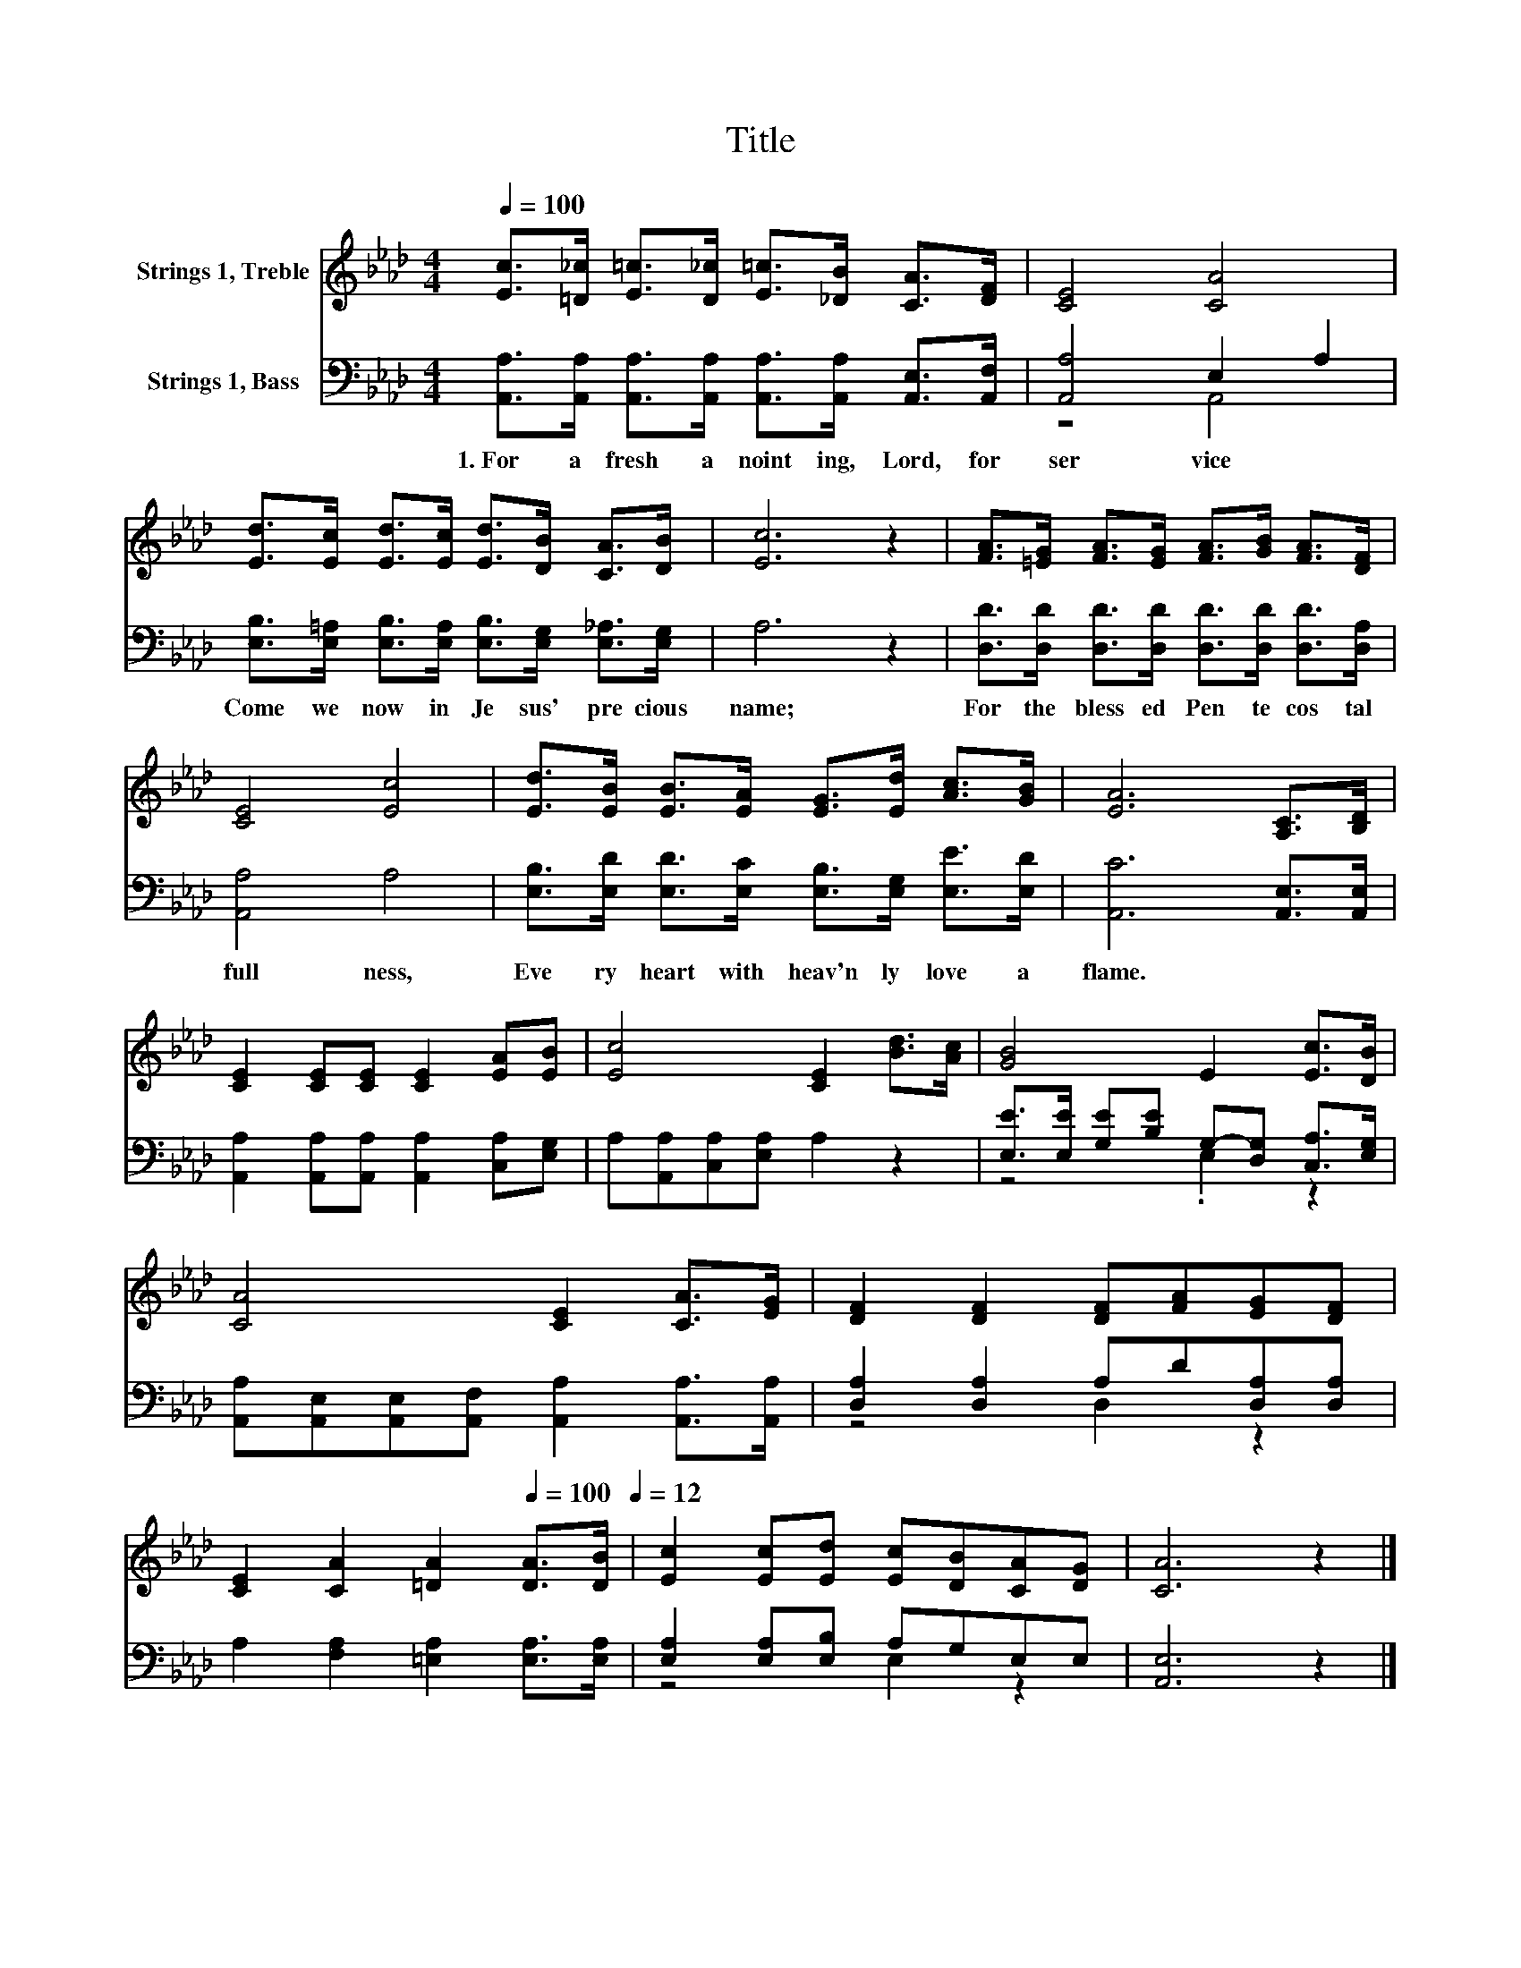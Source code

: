 X:1
T:Title
%%score 1 ( 2 3 )
L:1/8
Q:1/4=100
M:4/4
K:Ab
V:1 treble nm="Strings 1, Treble"
V:2 bass nm="Strings 1, Bass"
V:3 bass 
V:1
 [Ec]>[=D_c] [E=c]>[D_c] [E=c]>[_DB] [CA]>[DF] | [CE]4 [CA]4 | %2
 [Ed]>[Ec] [Ed]>[Ec] [Ed]>[DB] [CA]>[DB] | [Ec]6 z2 | [FA]>[=EG] [FA]>[EG] [FA]>[GB] [FA]>[DF] | %5
 [CE]4 [Ec]4 | [Ed]>[EB] [EB]>[EA] [EG]>[Ed] [Ac]>[GB] | [EA]6 [A,C]>[B,D] | %8
 [CE]2 [CE][CE] [CE]2 [EA][EB] | [Ec]4 [CE]2 [Bd]>[Ac] | [GB]4 E2 [Ec]>[DB] | %11
 [CA]4 [CE]2 [CA]>[EG] | [DF]2 [DF]2 [DF][FA][EG][DF] | %13
 [CE]2 [CA]2 [=DA]2[Q:1/4=100] [DA]>[DB][Q:1/4=12] | [Ec]2 [Ec][Ed] [Ec][DB][CA][DG] | [CA]6 z2 |] %16
V:2
 [A,,A,]>[A,,A,] [A,,A,]>[A,,A,] [A,,A,]>[A,,A,] [A,,E,]>[A,,F,] | [A,,A,]4 E,2 A,2 | %2
w: 1.~For~ a~ fresh~ a noint ing,~ Lord,~ for~|ser vice~ *|
 [E,B,]>[E,=A,] [E,B,]>[E,A,] [E,B,]>[E,G,] [E,_A,]>[E,G,] | A,6 z2 | %4
w: Come~ we~ now~ in~ Je sus'~ pre cious~|name;~|
 [D,D]>[D,D] [D,D]>[D,D] [D,D]>[D,D] [D,D]>[D,A,] | [A,,A,]4 A,4 | %6
w: For~ the~ bless ed~ Pen te cos tal~|full ness,~|
 [E,B,]>[E,D] [E,D]>[E,C] [E,B,]>[E,G,] [E,E]>[E,D] | [A,,C]6 [A,,E,]>[A,,E,] | %8
w: Eve ry~ heart~ with~ heav'n ly~ love~ a|flame.~ * *|
 [A,,A,]2 [A,,A,][A,,A,] [A,,A,]2 [C,A,][E,G,] | A,[A,,A,][C,A,][E,A,] A,2 z2 | %10
w: ||
 [E,E]>[E,E] [G,E][B,E] G,-[D,G,] [C,A,]>[E,G,] | %11
w: |
 [A,,A,][A,,E,][A,,E,][A,,F,] [A,,A,]2 [A,,A,]>[A,,A,] | [D,A,]2 [D,A,]2 A,D[D,A,][D,A,] | %13
w: ||
 A,2 [F,A,]2 [=E,A,]2 [E,A,]>[E,A,] | [E,A,]2 [E,A,][E,B,] A,G,E,E, | [A,,E,]6 z2 |] %16
w: |||
V:3
 x8 | z4 A,,4 | x8 | x8 | x8 | x8 | x8 | x8 | x8 | x8 | z4 .E,2 z2 | x8 | z4 D,2 z2 | x8 | %14
 z4 E,2 z2 | x8 |] %16

